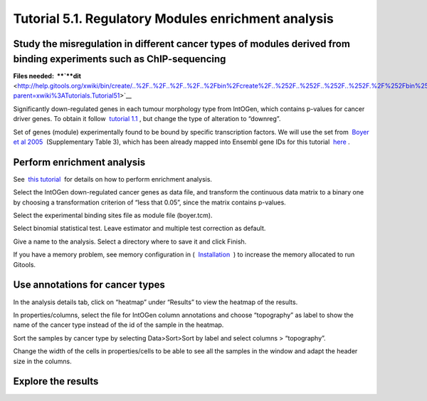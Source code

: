 
================================================================
Tutorial 5.1. Regulatory Modules enrichment analysis
================================================================


Study the misregulation in different cancer types of modules derived from binding experiments such as ChIP-sequencing
---------------------------------------------------------------------------------------------------------------------------------------------------



**Files needed:  **\ `**dit** <http://help.gitools.org/xwiki/bin/create/..%2F..%2F..%2F..%2F..%2Fbin%2Fcreate%2F..%252F..%252F..%252F..%252F.%2F%252Fbin%252Fedit%252FTutorials%252FTutorial41%253Fsection%253D2%3Fparent%3Dxwiki%253ATutorials/Tutorial42?parent=xwiki%3ATutorials.Tutorial51>`__

Significantly down-regulated genes in each tumour morphology type from IntOGen, which contains p-values for cancer driver genes. To obtain it follow  `tutorial 1.1 <url('file:/usr/local/gitools/help/xwiki-enterprise-jetty-hsqldb-2.5/jetty/work/Jetty_0_0_0_0_8888_xwiki__xwiki__snanx9/eK8qnQ17/Tutorials.WebHome.tutorial11importintogentumortypes.pdf')>`__ , but change the type of alteration to “downreg”.

Set of genes (module) experimentally found to be bound by specific transcription factors. We will use the set from  `Boyer et al 2005 <http://www.sciencedirect.com/science/article/pii/S0092867405008251>`__  (Supplementary Table 3), which has been already mapped into Ensembl gene IDs for this tutorial  `here <url('file:/usr/local/gitools/help/xwiki-enterprise-jetty-hsqldb-2.5/jetty/work/Jetty_0_0_0_0_8888_xwiki__xwiki__snanx9/eK8qnQ17/Tutorials.Tutorial51.boyer.tcm')>`__ .



Perform enrichment analysis
-------------------------------------------------

See  `this tutorial <url('file:/usr/local/gitools/help/xwiki-enterprise-jetty-hsqldb-2.5/jetty/work/Jetty_0_0_0_0_8888_xwiki__xwiki__snanx9/eK8qnQ17/Tutorials.WebHome.tutorial13runenrichmentIntOGenKEGG.pdf')>`__  for details on how to perform enrichment analysis.

Select the IntOGen down-regulated cancer genes as data file, and transform the continuous data matrix to a binary one by choosing a transformation criterion of “less that 0.05”, since the matrix contains p-values.

Select the experimental binding sites file as module file (boyer.tcm).

Select binomial statistical test. Leave estimator and multiple test correction as default.

Give a name to the analysis. Select a directory where to save it and click Finish.

If you have a memory problem, see memory configuration in (  `Installation  <UserGuide_Installation.rst>`__ ) to increase the memory allocated to run Gitools.



Use annotations for cancer types
-------------------------------------------------

In the analysis details tab, click on “heatmap” under “Results” to view the heatmap of the results.

In properties/columns, select the file for IntOGen column annotations and choose “topography” as label to show the name of the cancer type instead of the id of the sample in the heatmap.

Sort the samples by cancer type by selecting Data>Sort>Sort by label and select columns > “topography”.

Change the width of the cells in properties/cells to be able to see all the samples in the window and adapt the header size in the columns.



Explore the results
-------------------------------------------------


